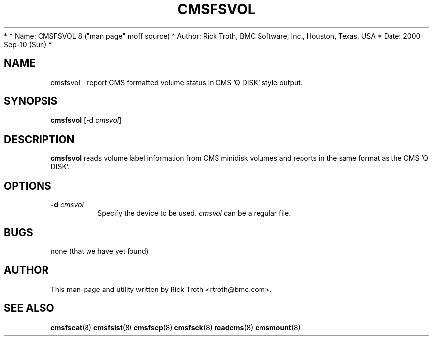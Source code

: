 *
*         Name: CMSFSVOL 8 ("man page" nroff source)
*       Author: Rick Troth, BMC Software, Inc., Houston, Texas, USA
*         Date: 2000-Sep-10 (Sun)
*
 
.TH CMSFSVOL 8 "Sun, 2000 Sep 10" CMSFS "CMSFS version 1.0"
.UC 4
 
.SH NAME
cmsfsvol \- report CMS formatted volume status
in CMS 'Q DISK' style output.
 
.SH SYNOPSIS
\fBcmsfsvol\fR [-d \fIcmsvol\fR]
 
.SH DESCRIPTION
\fBcmsfsvol\fR
reads volume label information from CMS minidisk volumes
and reports in the same format as the CMS 'Q DISK'.
 
.SH OPTIONS
.TP
\fB-d\fR \fIcmsvol\fR
Specify the device to be used.
\fIcmsvol\fR can be a regular file.
 
.SH BUGS
none (that we have yet found)
 
.SH AUTHOR
.nf
This man-page and utility written by Rick Troth <rtroth@bmc.com>.
.fi
 
.SH SEE ALSO
.BR cmsfscat (8)
.BR cmsfslst (8)
.BR cmsfscp (8)
.BR cmsfsck (8)
.BR readcms (8)
.BR cmsmount (8)
 

